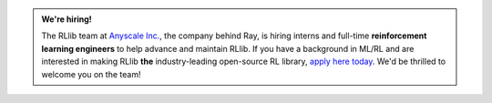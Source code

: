 .. admonition:: We're hiring!

    The RLlib team at `Anyscale Inc. <https://anyscale.com>`__, the company behind Ray, is hiring interns and full-time **reinforcement learning engineers** to help advance and maintain RLlib.
    If you have a background in ML/RL and are interested in making RLlib **the** industry-leading open-source RL library, `apply here today <https://jobs.lever.co/anyscale/186d9b8d-3fee-4e07-bb8e-49e85cf33d6b>`__.
    We'd be thrilled to welcome you on the team!
